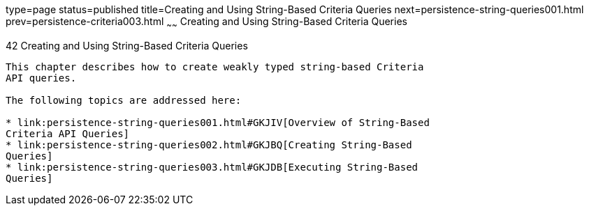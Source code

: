 type=page
status=published
title=Creating and Using String-Based Criteria Queries
next=persistence-string-queries001.html
prev=persistence-criteria003.html
~~~~~~
Creating and Using String-Based Criteria Queries
================================================

[[GKJIQ]]

[[creating-and-using-string-based-criteria-queries]]
42 Creating and Using String-Based Criteria Queries
---------------------------------------------------


This chapter describes how to create weakly typed string-based Criteria
API queries.

The following topics are addressed here:

* link:persistence-string-queries001.html#GKJIV[Overview of String-Based
Criteria API Queries]
* link:persistence-string-queries002.html#GKJBQ[Creating String-Based
Queries]
* link:persistence-string-queries003.html#GKJDB[Executing String-Based
Queries]


